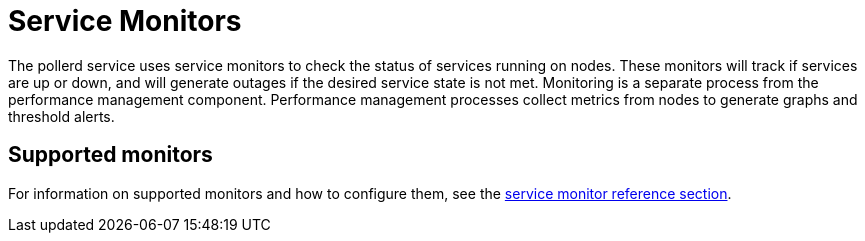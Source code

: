 
= Service Monitors

The pollerd service uses service monitors to check the status of services running on nodes.
These monitors will track if services are up or down, and will generate outages if the desired service state is not met.
Monitoring is a separate process from the performance management component.
Performance management processes collect metrics from nodes to generate graphs and threshold alerts.

== Supported monitors

For information on supported monitors and how to configure them, see the xref:reference:service-assurance/introduction.adoc[service monitor reference section].